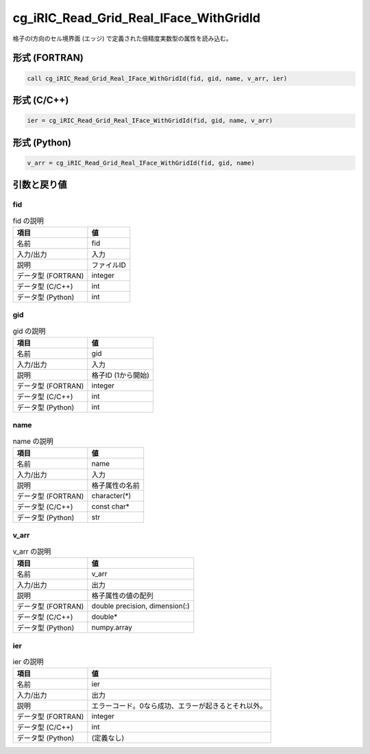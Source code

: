 .. _sec_ref_cg_iRIC_Read_Grid_Real_IFace_WithGridId:

cg_iRIC_Read_Grid_Real_IFace_WithGridId
=======================================

格子のI方向のセル境界面 (エッジ) で定義された倍精度実数型の属性を読み込む。

形式 (FORTRAN)
-----------------

.. code-block:: fortran

   call cg_iRIC_Read_Grid_Real_IFace_WithGridId(fid, gid, name, v_arr, ier)

形式 (C/C++)
-----------------

.. code-block:: c

   ier = cg_iRIC_Read_Grid_Real_IFace_WithGridId(fid, gid, name, v_arr)

形式 (Python)
-----------------

.. code-block:: python

   v_arr = cg_iRIC_Read_Grid_Real_IFace_WithGridId(fid, gid, name)

引数と戻り値
----------------------------

fid
~~~

.. list-table:: fid の説明
   :header-rows: 1

   * - 項目
     - 値
   * - 名前
     - fid
   * - 入力/出力
     - 入力

   * - 説明
     - ファイルID
   * - データ型 (FORTRAN)
     - integer
   * - データ型 (C/C++)
     - int
   * - データ型 (Python)
     - int

gid
~~~

.. list-table:: gid の説明
   :header-rows: 1

   * - 項目
     - 値
   * - 名前
     - gid
   * - 入力/出力
     - 入力

   * - 説明
     - 格子ID (1から開始)
   * - データ型 (FORTRAN)
     - integer
   * - データ型 (C/C++)
     - int
   * - データ型 (Python)
     - int

name
~~~~

.. list-table:: name の説明
   :header-rows: 1

   * - 項目
     - 値
   * - 名前
     - name
   * - 入力/出力
     - 入力

   * - 説明
     - 格子属性の名前
   * - データ型 (FORTRAN)
     - character(*)
   * - データ型 (C/C++)
     - const char*
   * - データ型 (Python)
     - str

v_arr
~~~~~

.. list-table:: v_arr の説明
   :header-rows: 1

   * - 項目
     - 値
   * - 名前
     - v_arr
   * - 入力/出力
     - 出力

   * - 説明
     - 格子属性の値の配列
   * - データ型 (FORTRAN)
     - double precision, dimension(:)
   * - データ型 (C/C++)
     - double*
   * - データ型 (Python)
     - numpy.array

ier
~~~

.. list-table:: ier の説明
   :header-rows: 1

   * - 項目
     - 値
   * - 名前
     - ier
   * - 入力/出力
     - 出力

   * - 説明
     - エラーコード。0なら成功、エラーが起きるとそれ以外。
   * - データ型 (FORTRAN)
     - integer
   * - データ型 (C/C++)
     - int
   * - データ型 (Python)
     - (定義なし)

